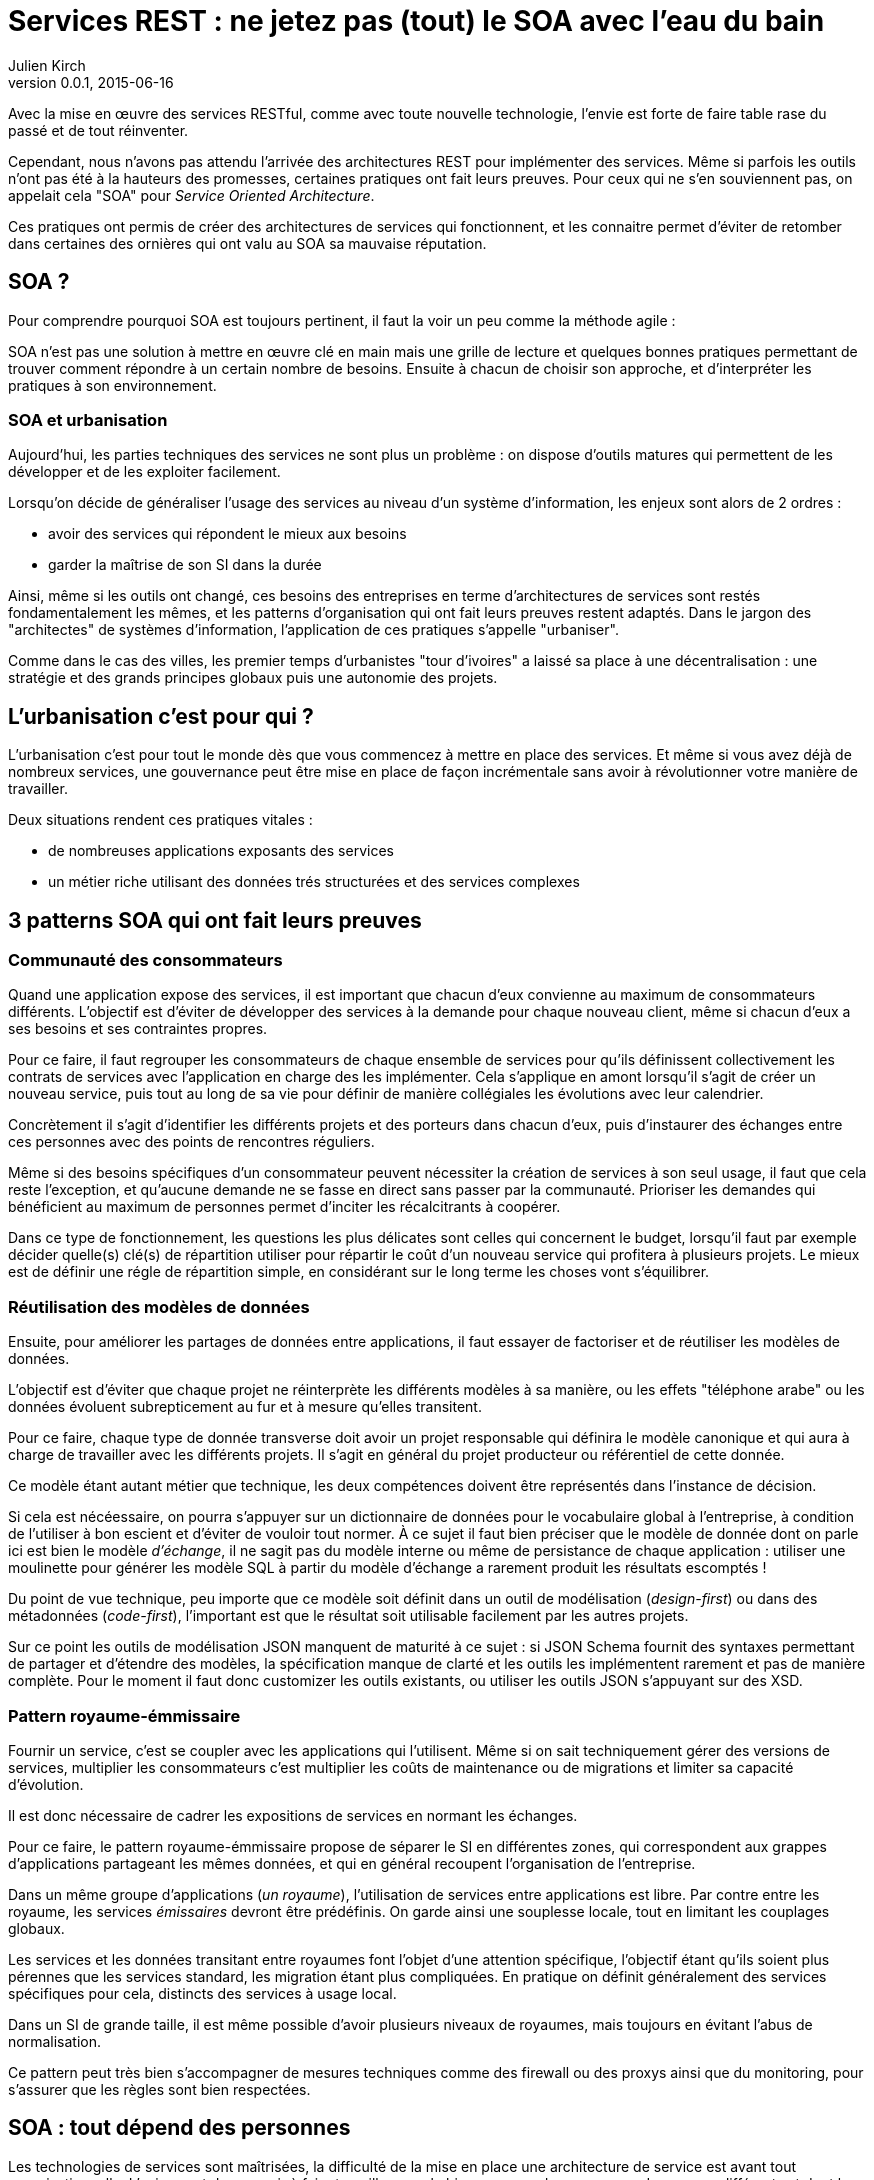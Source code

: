 = Services REST : ne jetez pas (tout) le SOA avec l'eau du bain
Julien Kirch
v0.0.1, 2015-06-16

Avec la mise en œuvre des services RESTful, comme avec toute nouvelle technologie, l'envie est forte de faire table rase du passé et de tout réinventer.

Cependant, nous n'avons pas attendu l'arrivée des architectures REST pour implémenter des services. Même si parfois les outils n'ont pas été à la hauteurs des promesses, certaines pratiques ont fait leurs preuves.
Pour ceux qui ne s'en souviennent pas, on appelait cela "SOA" pour _Service Oriented Architecture_.

Ces pratiques ont permis de créer des architectures de services qui fonctionnent, et les connaitre permet d'éviter de retomber dans certaines des ornières qui ont valu au SOA sa mauvaise réputation.

== SOA ?

Pour comprendre pourquoi SOA est toujours pertinent, il faut la voir un peu comme la méthode agile : 

SOA n'est pas une solution à mettre en œuvre clé en main mais une grille de lecture et quelques bonnes pratiques permettant de trouver comment répondre à un certain nombre de besoins.
Ensuite à chacun de choisir son approche, et d'interpréter les pratiques à son environnement.

=== SOA et urbanisation

Aujourd'hui, les parties techniques des services ne sont plus un problème : on dispose d'outils matures qui permettent de les développer et de les exploiter facilement.

Lorsqu'on décide de généraliser l'usage des services au niveau d'un système d'information, les enjeux sont alors de 2 ordres :

- avoir des services qui répondent le mieux aux besoins
- garder la maîtrise de son SI dans la durée

Ainsi, même si les outils ont changé, ces besoins des entreprises en terme d'architectures de services sont restés fondamentalement les mêmes,
et les patterns d'organisation qui ont fait leurs preuves restent adaptés.
Dans le jargon des "architectes" de systèmes d'information, l'application de ces pratiques s'appelle "urbaniser".

Comme dans le cas des villes, les premier temps d'urbanistes "tour d'ivoires" a laissé sa place à une décentralisation : une stratégie et des grands principes globaux puis une autonomie des projets.

== L'urbanisation c'est pour qui ?

L'urbanisation c'est pour tout le monde dès que vous commencez à mettre en place des services. Et même si vous avez déjà de nombreux services, une gouvernance peut être mise en place de façon incrémentale sans avoir à révolutionner votre manière de travailler.

Deux situations rendent ces pratiques vitales :

- de nombreuses applications exposants des services
- un métier riche utilisant des données trés structurées et des services complexes

== 3 patterns SOA qui ont fait leurs preuves

=== Communauté des consommateurs

Quand une application expose des services, il est important que chacun d'eux convienne au maximum de consommateurs différents.
L'objectif est d'éviter de développer des services à la demande pour chaque nouveau client, même si chacun d'eux a ses besoins et ses contraintes propres.

Pour ce faire, il faut regrouper les consommateurs de chaque ensemble de services pour qu'ils définissent collectivement les contrats de services avec l'application en charge des les implémenter.
Cela s'applique en amont lorsqu'il s'agit de créer un nouveau service, puis tout au long de sa vie pour définir de manière collégiales les évolutions avec leur calendrier.

Concrètement il s'agit d'identifier les différents projets et des porteurs dans chacun d'eux, puis d'instaurer des échanges entre ces personnes avec des points de rencontres réguliers.

Même si des besoins spécifiques d'un consommateur peuvent nécessiter la création de services à son seul usage, il faut que cela reste l'exception,
et qu'aucune demande ne se fasse en direct sans passer par la communauté.
Prioriser les demandes qui bénéficient au maximum de personnes permet d'inciter les récalcitrants à coopérer.

Dans ce type de fonctionnement, les questions les plus délicates sont celles qui concernent le budget,
lorsqu'il faut par exemple décider quelle(s) clé(s) de répartition utiliser pour répartir le coût d'un nouveau service qui profitera à plusieurs projets.
Le mieux est de définir une régle de répartition simple, en considérant sur le long terme les choses vont s'équilibrer.

=== Réutilisation des modèles de données

Ensuite, pour améliorer les partages de données entre applications, il faut essayer de factoriser et de réutiliser les modèles de données.

L'objectif est d'éviter que chaque projet ne réinterprète les différents modèles à sa manière, ou les effets "téléphone arabe" ou les données évoluent subrepticement au fur et à mesure qu'elles transitent.

Pour ce faire, chaque type de donnée transverse doit avoir un projet responsable qui définira le modèle canonique et qui aura à charge de travailler avec les différents projets.
Il s'agit en général du projet producteur ou référentiel de cette donnée.

Ce modèle étant autant métier que technique, les deux compétences doivent être représentés dans l'instance de décision.

Si cela est nécéessaire, on pourra s'appuyer sur un dictionnaire de données pour le vocabulaire global à l'entreprise,
à condition de l'utiliser à bon escient et d'éviter de vouloir tout normer.
À ce sujet il faut bien préciser que le modèle de donnée dont on parle ici est bien le modèle _d'échange_,
il ne sagit pas du modèle interne ou même de persistance de chaque application :
utiliser une moulinette pour générer les modèle SQL à partir du modèle d'échange a rarement produit les résultats escomptés !

Du point de vue technique, peu importe que ce modèle soit définit dans un outil de modélisation (_design-first_) ou dans des métadonnées (_code-first_),
l'important est que le résultat soit utilisable facilement par les autres projets.

Sur ce point les outils de modélisation JSON manquent de maturité à ce sujet :
si JSON Schema fournit des syntaxes permettant de partager et d'étendre des modèles,
la spécification manque de clarté et les outils les implémentent rarement et pas de manière complète.
Pour le moment il faut donc customizer les outils existants, ou utiliser les outils JSON s'appuyant sur des XSD.

=== Pattern royaume-émmissaire

Fournir un service, c'est se coupler avec les applications qui l'utilisent.
Même si on sait techniquement gérer des versions de services,
multiplier les consommateurs c'est multiplier les coûts de maintenance ou de migrations et limiter sa capacité d'évolution.

Il est donc nécessaire de cadrer les expositions de services en normant les échanges.

Pour ce faire, le pattern royaume-émmissaire propose de séparer le SI en différentes zones,
qui correspondent aux grappes d'applications partageant les mêmes données,
et qui en général recoupent l'organisation de l'entreprise.

Dans un même groupe d'applications (_un royaume_), l'utilisation de services entre applications est libre.
Par contre entre les royaume, les services _émissaires_ devront être prédéfinis.
On garde ainsi une souplesse locale, tout en limitant les couplages globaux.

Les services et les données transitant entre royaumes font l'objet d'une attention spécifique,
l'objectif étant qu'ils soient plus pérennes que les services standard, les migration étant plus compliquées.
En pratique on définit généralement des services spécifiques pour cela, distincts des services à usage local.

Dans un SI de grande taille, il est même possible d'avoir plusieurs niveaux de royaumes, mais toujours en évitant l'abus de normalisation.

Ce pattern peut très bien s'accompagner de mesures techniques comme des firewall ou des proxys ainsi que du monitoring,
pour s'assurer que les règles sont bien respectées.

== SOA : tout dépend des personnes

Les technologies de services sont maîtrisées, la difficulté de la mise en place une architecture de service est avant tout organisationnelle.
L'enjeux est de parvenir à faire travailler pour le bien commun des personnes de groupes différents et dont les intérêts peuvent diverger.

Quand il y a des difficultés, la tentation est toujours là de vouloir reprendre la main en pilotant tout par le haut.
Malheureusement cette solution de facilité, mène à un SI mal adapté aux besoins,
voire à l'anarchie quand les applications vont se mettre à contourner les règles.
Il faut donc rester dans la négociation, avec des instances robustes en mesure de trancher les conflits.

=== Une alternative : le modèle contractuel

Il existe une alternative à l'approche "gouvernance", et elle est mise en œuvre chez certains géants du web. 
Il s'agit d'un modèle plus contractuel, où chaque application est responsable de ses données,
et où les échanges entre applications reposent un modèle client-fournisseur.
Dans un environnement rigoureux favorisant une grande autonomie des équipes ce modèle peut fonctionner. 
Cependant, notre conviction est qu'il est risqué s'il est mal appliqué,
et qu'il s'adapte mal quand le métier de l'entreprise est complexe. Il est donc à réserver à des cas bien spécifiques.
